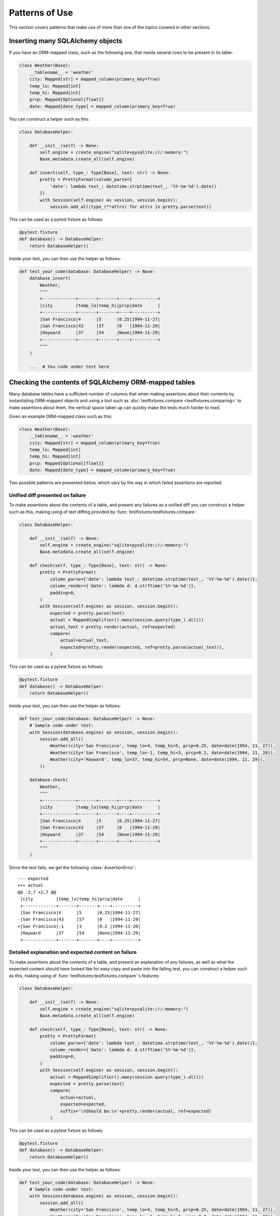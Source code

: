 Patterns of Use
===============

This section covers patterns that make use of more than one of the topics covered in 
other sections.

Inserting many SQLAlchemy objects
---------------------------------

.. invisible-code-block: python

    from textwrap import dedent
    from typing import Type, Optional
    
    import pytest
    from datetime import date as date_type, datetime, date
    from sqlalchemy import Engine, create_engine
    from sqlalchemy.orm import DeclarativeBase, Session, Mapped, mapped_column
    from testfixtures import compare, ShouldAssert
    
    from chide.formats import PrettyFormat
    from chide.sqlalchemy import MappedSimplifier
    
    
    class Base(DeclarativeBase):
        pass

If you have an ORM-mapped class, such as the following one, that needs several rows to be
present in its table:

.. code-block:: python

    class Weather(Base):
        __tablename__ = 'weather'
        city: Mapped[str] = mapped_column(primary_key=True)
        temp_lo: Mapped[int]
        temp_hi: Mapped[int]
        prcp: Mapped[Optional[float]]
        date: Mapped[date_type] = mapped_column(primary_key=True)

You can construct a helper such as this:

.. code-block:: python

    class DatabaseHelper:
    
        def __init__(self) -> None:
            self.engine = create_engine("sqlite+pysqlite:///:memory:")
            Base.metadata.create_all(self.engine)
            
        def insert(self, type_: Type[Base], text: str) -> None:
            pretty = PrettyFormat(column_parse={
                'date': lambda text_: datetime.strptime(text_, '%Y-%m-%d').date()
            })
            with Session(self.engine) as session, session.begin():
                session.add_all(type_(**attrs) for attrs in pretty.parse(text))

This can be used as a pytest fixture as follows:

.. code-block:: python

    @pytest.fixture
    def database() -> DatabaseHelper:
        return DatabaseHelper()
        
Inside your test, you can then use the helper as follows:

.. code-block:: python

    def test_your_code(database: DatabaseHelper) -> None:
        database.insert(
            Weather,
            """
            +-------------+-------+-------+----+----------+
            |city         |temp_lo|temp_hi|prcp|date      |
            +-------------+-------+-------+----+----------+
            |San Francisco|4      |5      |0.25|1994-11-27|
            |San Francisco|43     |57     |0   |1994-11-29|
            |Hayward      |37     |54     |None|1994-11-29|
            +-------------+-------+-------+----+----------+
            """
        )
        
        ...  # You code under test here

.. invisible-code-block: python

    database = DatabaseHelper()
    test_your_code(database)
    compare(
        Session(database.engine).query(Weather).all(),
        expected=[
            Weather(city='San Francisco', temp_lo=4, temp_hi=5, prcp=0.25, date=date(1994, 11, 27)),
            Weather(city='San Francisco', temp_lo=43, temp_hi=57, prcp=0, date=date(1994, 11, 29)),
            Weather(city='Hayward', temp_lo=37, temp_hi=54, prcp=None, date=date(1994, 11, 29)),
        ],
        ignore_attributes=['_sa_instance_state']
    )

Checking the contents of SQLAlchemy ORM-mapped tables
-----------------------------------------------------

Many database tables have a sufficient number of columns that when making assertions about
their contents by instantiating ORM-mapped objects and using a tool such as
:doc:`testfixtures.compare <testfixtures:comparing>` to make assertions about them,
the vertical space taken up can quickly make the tests much harder to read.

Given an example ORM-mapped class such as this:

.. invisible-code-block: python

    class Base(DeclarativeBase):
        pass

.. code-block:: python

    class Weather(Base):
        __tablename__ = 'weather'
        city: Mapped[str] = mapped_column(primary_key=True)
        temp_lo: Mapped[int]
        temp_hi: Mapped[int]
        prcp: Mapped[Optional[float]]
        date: Mapped[date_type] = mapped_column(primary_key=True)

Two possible patterns are presented below, which vary by the way in which failed 
assertions are reported:

Unified diff presented on failure
~~~~~~~~~~~~~~~~~~~~~~~~~~~~~~~~~

To make assertions about the contents of a table, and present any failures as a unified diff
you can construct a helper such as this, making using of text diffing provided by 
:func:`testfixtures:testfixtures.compare`:

.. code-block:: python

    class DatabaseHelper:
    
        def __init__(self) -> None:
            self.engine = create_engine("sqlite+pysqlite:///:memory:")
            Base.metadata.create_all(self.engine)
        
        def check(self, type_: Type[Base], text: str) -> None:
            pretty = PrettyFormat(
                column_parse={'date': lambda text_: datetime.strptime(text_, '%Y-%m-%d').date()},
                column_render={'date': lambda d: d.strftime('%Y-%m-%d')},
                padding=0,
            )
            with Session(self.engine) as session, session.begin():
                expected = pretty.parse(text)
                actual = MappedSimplifier().many(session.query(type_).all())
                actual_text = pretty.render(actual, ref=expected)
                compare(
                    actual=actual_text,
                    expected=pretty.render(expected, ref=pretty.parse(actual_text)),
                )


This can be used as a pytest fixture as follows:

.. code-block:: python

    @pytest.fixture
    def database() -> DatabaseHelper:
        return DatabaseHelper()

Inside your test, you can then use the helper as follows:

.. code-block:: python

    def test_your_code(database: DatabaseHelper) -> None:
        # Sample code under test:
        with Session(database.engine) as session, session.begin():
            session.add_all((
                Weather(city='San Francisco', temp_lo=4, temp_hi=5, prcp=0.25, date=date(1994, 11, 27)),
                Weather(city='San Francisco', temp_lo=-1, temp_hi=3, prcp=0.2, date=date(1994, 11, 20)),
                Weather(city='Hayward', temp_lo=37, temp_hi=54, prcp=None, date=date(1994, 11, 29)),
            ))

        database.check(
            Weather,
            """
            +-------------+-------+-------+----+----------+
            |city         |temp_lo|temp_hi|prcp|date      |
            +-------------+-------+-------+----+----------+
            |San Francisco|4      |5      |0.25|1994-11-27|
            |San Francisco|43     |57     |0   |1994-11-29|
            |Hayward      |37     |54     |None|1994-11-29|
            +-------------+-------+-------+----+----------+
            """
        )

Since the test fails, we get the following :class:`AssertionError`::

    --- expected
    +++ actual
    @@ -2,7 +2,7 @@
     |city         |temp_lo|temp_hi|prcp|date      |
     +-------------+-------+-------+----+----------+
     |San Francisco|4      |5      |0.25|1994-11-27|
    -|San Francisco|43     |57     |0   |1994-11-29|
    +|San Francisco|-1     |3      |0.2 |1994-11-20|
     |Hayward      |37     |54     |None|1994-11-29|
     +-------------+-------+-------+----+----------+
 
.. -> expected_assertion

.. invisible-code-block: python

    with ShouldAssert('\n'+expected_assertion+' '):
        test_your_code(DatabaseHelper())

Detailed explanation and expected content on failure
~~~~~~~~~~~~~~~~~~~~~~~~~~~~~~~~~~~~~~~~~~~~~~~~~~~~


To make assertions about the contents of a table, and present an explanation of any failures, 
as well as what the expected content should have looked like for easy copy and paste into
the failing test, you can construct a helper such as this, making using of 
:func:`testfixtures:testfixtures.compare`'s features:

.. code-block:: python

    class DatabaseHelper:
    
        def __init__(self) -> None:
            self.engine = create_engine("sqlite+pysqlite:///:memory:")
            Base.metadata.create_all(self.engine)
        
        def check(self, type_: Type[Base], text: str) -> None:
            pretty = PrettyFormat(
                column_parse={'date': lambda text_: datetime.strptime(text_, '%Y-%m-%d').date()},
                column_render={'date': lambda d: d.strftime('%Y-%m-%d')},
                padding=0,
            )
            with Session(self.engine) as session, session.begin():
                actual = MappedSimplifier().many(session.query(type_).all())
                expected = pretty.parse(text)
                compare(
                    actual=actual,
                    expected=expected,
                    suffix='\nShould be:\n'+pretty.render(actual, ref=expected)
                )


This can be used as a pytest fixture as follows:

.. code-block:: python

    @pytest.fixture
    def database() -> DatabaseHelper:
        return DatabaseHelper()

Inside your test, you can then use the helper as follows:

.. code-block:: python

    def test_your_code(database: DatabaseHelper) -> None:
        # Sample code under test:
        with Session(database.engine) as session, session.begin():
            session.add_all((
                Weather(city='San Francisco', temp_lo=4, temp_hi=5, prcp=0.25, date=date(1994, 11, 27)),
                Weather(city='San Francisco', temp_lo=-1, temp_hi=3, prcp=0.2, date=date(1994, 11, 20)),
                Weather(city='Hayward', temp_lo=37, temp_hi=54, prcp=None, date=date(1994, 11, 29)),
            ))

        database.check(
            Weather,
            """
            +-------------+-------+-------+----+----------+
            |city         |temp_lo|temp_hi|prcp|date      |
            +-------------+-------+-------+----+----------+
            |San Francisco|4      |5      |0.25|1994-11-27|
            |San Francisco|43     |57     |0   |1994-11-29|
            |Hayward      |37     |54     |None|1994-11-29|
            +-------------+-------+-------+----+----------+
            """
        )

Since the test fails, we get the following extensive :class:`AssertionError`::

    sequence not as expected:

    same:
    [{'city': 'San Francisco',
      'date': datetime.date(1994, 11, 27),
      'prcp': 0.25,
      'temp_hi': 5,
      'temp_lo': 4}]

    expected:
    [{'city': 'San Francisco',
      'date': datetime.date(1994, 11, 29),
      'prcp': 0,
      'temp_hi': 57,
      'temp_lo': 43},
     {'city': 'Hayward',
      'date': datetime.date(1994, 11, 29),
      'prcp': None,
      'temp_hi': 54,
      'temp_lo': 37}]

    actual:
    [{'city': 'San Francisco',
      'date': datetime.date(1994, 11, 20),
      'prcp': 0.2,
      'temp_hi': 3,
      'temp_lo': -1},
     {'city': 'Hayward',
      'date': datetime.date(1994, 11, 29),
      'prcp': None,
      'temp_hi': 54,
      'temp_lo': 37}]

    While comparing [1]: dict not as expected:

    same:
    ['city']

    values differ:
    'date': datetime.date(1994, 11, 29) (expected) != datetime.date(1994, 11, 20) (actual)
    'prcp': 0 (expected) != 0.2 (actual)
    'temp_hi': 57 (expected) != 3 (actual)
    'temp_lo': 43 (expected) != -1 (actual)

    While comparing [1]['date']: datetime.date(1994, 11, 29) (expected) != datetime.date(1994, 11, 20) (actual)

    While comparing [1]['prcp']: 0 (expected) != 0.2 (actual)

    Should be:
    +-------------+-------+-------+----+----------+
    |city         |temp_lo|temp_hi|prcp|date      |
    +-------------+-------+-------+----+----------+
    |San Francisco|4      |5      |0.25|1994-11-27|
    |San Francisco|-1     |3      |0.2 |1994-11-20|
    |Hayward      |37     |54     |None|1994-11-29|
    +-------------+-------+-------+----+----------+
 
.. -> expected_assertion

.. invisible-code-block: python

    with ShouldAssert(expected_assertion):
        test_your_code(DatabaseHelper())


Make different sample objects of the same type
----------------------------------------------

Some sample objects are not differentiated by type but by their attributes.
For example, when generating sample JSON data from simple data types, you may
have people:

.. code-block:: python

  person = {'name': 'John Doe'}

You may also have addresses:

.. code-block:: python

  address = {'value': 'Somewhere in the clouds'}

In order to store these in a :class:`Collection`, annotated types can be used:

.. code-block:: python

    from typing import Annotated
    from chide import Collection

    Person = Annotated[dict[str, str], 'Person']
    Address = Annotated[dict[str, str], 'Address']

    samples = Collection({Person: {'name': 'John Doe', 'address': Address}})

To add this kind of sample to an existing collection, the type must be supplied:

.. code-block:: python

    samples.add({'value': 'Somewhere in the clouds'}, annotated=Address)

Samples of these types can now be created as normal:

>>> samples.make(Person)
{'name': 'John Doe', 'address': {'value': 'Somewhere in the clouds'}}

Note that no sample is available for the un-annotated type:

>>> samples.make(dict)
Traceback (most recent call last):
...
KeyError: <class 'dict'>
